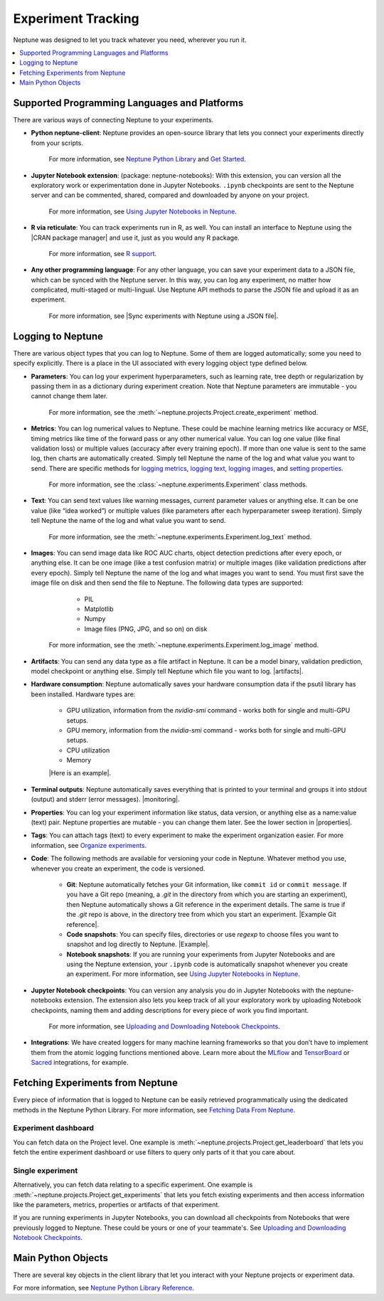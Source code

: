 Experiment Tracking
===================

Neptune was designed to let you track whatever you need, wherever you run it.

.. contents::
    :local:
    :depth: 1
    :backlinks: top

Supported Programming Languages and Platforms
---------------------------------------------

There are various ways of connecting Neptune to your experiments.


- **Python neptune-client**: Neptune provides an open-source library that lets you connect your experiments directly from your scripts.

    For more information, see `Neptune Python Library <../python-api/introduction.html>`_ and `Get Started <../python-api/tutorials/get-started.html>`_.

- **Jupyter Notebook extension**: (package: neptune-notebooks): With this extension, you can version all the exploratory work or experimentation done in Jupyter Notebooks. ``.ipynb`` checkpoints are sent to the Neptune server and can be commented, shared, compared and downloaded by anyone on your project.

    For more information, see `Using Jupyter Notebooks in Neptune <../notebooks/introduction.html>`_.

- **R via reticulate**: You can track experiments run in R, as well. You can install an interface to Neptune using the |CRAN package manager| and use it, just as you would any R package.

    For more information, see `R support <../integrations/r-support.html>`_.

- **Any other programming language**: For any other language, you can save your experiment data to a JSON file, which can be synced with the Neptune server. In this way, you can log any experiment, no matter how complicated, multi-staged or multi-lingual. Use Neptune API methods to parse the JSON file and upload it as an experiment.

    For more information, see |Sync experiments with Neptune using a JSON file|.


Logging to Neptune
------------------

There are various object types that you can log to Neptune. Some of them are logged automatically; some you need to specify explicitly. There is a place in the UI associated with every logging object type defined below.

- **Parameters**: You can log your experiment hyperparameters, such as learning rate, tree depth or regularization by passing them in as a dictionary during experiment creation. Note that Neptune parameters are immutable - you cannot change them later.

    For more information, see the :meth:`~neptune.projects.Project.create_experiment` method.


- **Metrics**: You can log numerical values to Neptune. These could be machine learning metrics like accuracy or MSE, timing metrics like time of the forward pass or any other numerical value. You can log one value (like final validation loss) or multiple values (accuracy after every training epoch). If more than one value is sent to the same log, then charts are automatically created. Simply tell Neptune the name of the log and what value you want to send. There are specific methods for `logging metrics <../neptune-client/docs/experiment.html#neptune.experiments.Experiment.log_metric>`_, `logging text <../neptune-client/docs/experiment.html#neptune.experiments.Experiment.log_text>`_, `logging images <../neptune-client/docs/experiment.html#neptune.experiments.Experiment.log_image>`_, and `setting properties <../neptune-client/docs/experiment.html#neptune.experiments.Experiment.set_property>`_.

    For more information, see the :class:`~neptune.experiments.Experiment` class methods.


- **Text**: You can send text values like warning messages, current parameter values or anything else. It can be one value (like “idea worked”) or multiple values (like parameters after each hyperparameter sweep iteration). Simply tell Neptune the name of the log and what value you want to send.

    For more information, see the :meth:`~neptune.experiments.Experiment.log_text` method.


- **Images**: You can send image data like ROC AUC charts, object detection predictions after every epoch, or anything else.  It can be one image (like a test confusion matrix) or multiple images (like validation predictions after every epoch). Simply tell Neptune the name of the log and what images you want to send.  You must first save the image file on disk and then send the file to Neptune. The following data types are supported:

        - PIL
        - Matplotlib
        - Numpy
        - Image files (PNG, JPG, and so on) on disk

    For more information, see the :meth:`~neptune.experiments.Experiment.log_image` method.


- **Artifacts**: You can send any data type as a file artifact in Neptune. It can be a model binary, validation prediction, model checkpoint or anything else. Simply tell Neptune which file you want to log. |artifacts|.
- **Hardware consumption**: Neptune automatically saves your hardware consumption data if the psutil library has been installed. Hardware types are:

    - GPU utilization, information from the `nvidia-smi` command - works both for single and multi-GPU setups.
    - GPU memory, information from the `nvidia-smi` command - works both for single and multi-GPU setups.
    - CPU utilization
    - Memory

    |Here is an example|.

- **Terminal outputs**: Neptune automatically saves everything that is printed to your terminal and groups it into stdout (output) and stderr (error messages). |monitoring|.

- **Properties**: You can log your experiment information like status, data version, or anything else as a name:value (text) pair. Neptune properties are mutable - you can change them later. See the lower section in |properties|.

- **Tags**: You can attach tags (text) to every experiment to make the experiment organization easier. For more information, see `Organize experiments <../learn-about-neptune/ui.html#organize-experiments>`_.

- **Code**: The following methods are available for versioning your code in Neptune. Whatever method you use, whenever you create an experiment, the code is versioned.

    - **Git**: Neptune automatically fetches your Git information, like ``commit id`` or ``commit message``. If you have a Git repo (meaning, a `.git` in the directory from which you are starting an experiment), then Neptune automatically shows a Git reference in the experiment details. The same is true if the `.git` repo is above, in the directory tree from which you start an experiment. |Example Git reference|.

    - **Code snapshots**: You can specify files, directories or use `regexp` to choose files you want to snapshot and log directly to Neptune. |Example|.

    - **Notebook snapshots**: If you are running your experiments from Jupyter Notebooks and are using the Neptune extension, your ``.ipynb`` code is automatically snapshot whenever you create an experiment. For more information, see `Using Jupyter Notebooks in Neptune <../notebooks/introduction.html>`_.

- **Jupyter Notebook checkpoints**: You can version any analysis you do in Jupyter Notebooks with the neptune-notebooks extension. The extension also lets you keep track of all your exploratory work by uploading Notebook checkpoints, naming them and adding descriptions for every piece of work you find important.

    For more information, see `Uploading and Downloading Notebook Checkpoints <../notebooks/introduction.html#uploading-and-downloading-notebook-checkpoints>`_.

- **Integrations**: We have created loggers for many machine learning frameworks so that you don’t have to implement them from the atomic logging functions mentioned above. Learn more about the `MLflow <https://docs.neptune.ai/integrations/mlflow.html#>`_ and `TensorBoard <https://docs.neptune.ai/integrations/tensorboard.html#>`_ or `Sacred <integrations/sacred.html>`_ integrations, for example.

Fetching Experiments from Neptune
---------------------------------

Every piece of information that is logged to Neptune can be easily retrieved programmatically using the dedicated methods in the Neptune Python Library. For more information, see `Fetching Data From Neptune <../python-api/fetch-data.html>`_.

Experiment dashboard
""""""""""""""""""""
You can fetch data on the Project level. One example is :meth:`~neptune.projects.Project.get_leaderboard` that lets you fetch the entire experiment dashboard or use filters to query only parts of it that you care about.


Single experiment
"""""""""""""""""
Alternatively, you can fetch data relating to a specific experiment. One example is :meth:`~neptune.projects.Project.get_experiments` that lets you fetch existing experiments and then access information like the parameters, metrics, properties or artifacts of that experiment.


If you are running experiments in Jupyter Notebooks, you can download all checkpoints from Notebooks that were previously logged to Neptune. These could be yours or one of your teammate's. See `Uploading and Downloading Notebook Checkpoints <../notebooks/introduction.html#uploading-and-downloading-notebook-checkpoints>`_.

Main Python Objects
-------------------
.. I want to use the name of the API - not "Python". What is best to call it?

There are several key objects in the client library that let you interact with your Neptune projects or experiment data.

For more information, see `Neptune Python Library Reference <../python-api/api-reference.html>`_.

.. External Links

.. |CRAN package manager| raw:: html

    <a href="https://cran.r-project.org/web/packages/neptune/index.html" target="_blank">CRAN package manager</a>

.. |Sync experiments with Neptune using a JSON file| raw:: html

    <a href="https://neptune-contrib.readthedocs.io/user_guide/sync/with_json.html" target="_blank">Sync experiments with Neptune using a JSON file</a>

.. |artifacts| raw:: html

    <a href="https://ui.neptune.ai/o/USERNAME/org/example-project/e/HELLO-48/artifacts" target="_blank">See this example</a>

.. |Here is an example| raw:: html

    <a href="https://ui.neptune.ai/o/USERNAME/org/example-project/e/HELLO-48/monitoring" target="_blank">Here is an example</a>

.. |monitoring| raw:: html

     <a href="https://ui.neptune.ai/o/USERNAME/org/example-project/e/HELLO-48/monitoring" target="_blank">See this example</a>

.. |properties| raw:: html

     <a href="https://ui.neptune.ai/o/USERNAME/org/example-project/e/HELLO-48/details" target="_blank">in this experiment</a>

.. |in this example| raw:: html

     <a href="https://ui.neptune.ai/o/USERNAME/org/example-project/e/HELLO-48/details" target="_blank">in this example</a>


.. |Example Git reference| raw:: html

     <a href="https://ui.neptune.ai/o/neptune-ai/org/fastai2-integration/e/FAI-3/details" target="_blank">Example Git reference</a>

.. |Example| raw:: html

    <a href="https://ui.neptune.ai/o/USERNAME/org/example-project/e/HELLO-48/source-code?path=.&file=classification-example.py" target="_blank">Example</a>
